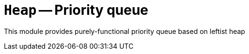 // Do not edit; This file was machine-generated


[#mod-Heap]
= `Heap` -- Priority queue 

This module provides purely-functional priority queue based on leftist heap



